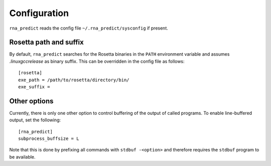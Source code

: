 .. _configuration:

Configuration
-------------

``rna_predict`` reads the config file ``~/.rna_predict/sysconfig`` if present.


Rosetta path and suffix
^^^^^^^^^^^^^^^^^^^^^^^

By default, ``rna_predict`` searches for the Rosetta binaries in the ``PATH``
environment variable and assumes *.linuxgccrelease* as binary suffix. This
can be overridden in the config file as follows::

    [rosetta]
    exe_path = /path/to/rosetta/directory/bin/
    exe_suffix =


Other options
^^^^^^^^^^^^^

Currently, there is only one other option to control buffering of the output
of called programs. To enable line-buffered output, set the following::

    [rna_predict]
    subprocess_buffsize = L

Note that this is done by prefixing all commands with ``stdbuf -<option>`` and
therefore requires the ``stdbuf`` program to be available.
